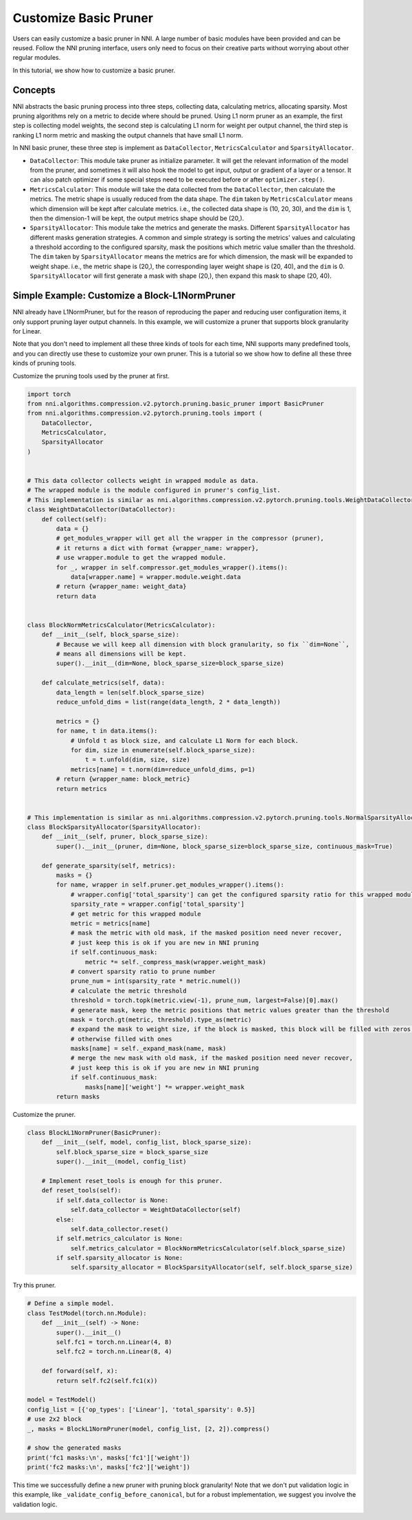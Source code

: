 
.. DO NOT EDIT.
.. THIS FILE WAS AUTOMATICALLY GENERATED BY SPHINX-GALLERY.
.. TO MAKE CHANGES, EDIT THE SOURCE PYTHON FILE:
.. "tutorials/pruning_customize.py"
.. LINE NUMBERS ARE GIVEN BELOW.

.. only:: html

    .. note::
        :class: sphx-glr-download-link-note

        Click :ref:`here <sphx_glr_download_tutorials_pruning_customize.py>`
        to download the full example code

.. rst-class:: sphx-glr-example-title

.. _sphx_glr_tutorials_pruning_customize.py:


Customize Basic Pruner
======================

Users can easily customize a basic pruner in NNI. A large number of basic modules have been provided and can be reused.
Follow the NNI pruning interface, users only need to focus on their creative parts without worrying about other regular modules.

In this tutorial, we show how to customize a basic pruner.

Concepts
--------

NNI abstracts the basic pruning process into three steps, collecting data, calculating metrics, allocating sparsity.
Most pruning algorithms rely on a metric to decide where should be pruned. Using L1 norm pruner as an example,
the first step is collecting model weights, the second step is calculating L1 norm for weight per output channel,
the third step is ranking L1 norm metric and masking the output channels that have small L1 norm.

In NNI basic pruner, these three step is implement as ``DataCollector``, ``MetricsCalculator`` and ``SparsityAllocator``.

-   ``DataCollector``: This module take pruner as initialize parameter.
    It will get the relevant information of the model from the pruner,
    and sometimes it will also hook the model to get input, output or gradient of a layer or a tensor.
    It can also patch optimizer if some special steps need to be executed before or after ``optimizer.step()``.

-   ``MetricsCalculator``: This module will take the data collected from the ``DataCollector``,
    then calculate the metrics. The metric shape is usually reduced from the data shape.
    The ``dim`` taken by ``MetricsCalculator`` means which dimension will be kept after calculate metrics.
    i.e., the collected data shape is (10, 20, 30), and the ``dim`` is 1, then the dimension-1 will be kept,
    the output metrics shape should be (20,).

-   ``SparsityAllocator``: This module take the metrics and generate the masks.
    Different ``SparsityAllocator`` has different masks generation strategies.
    A common and simple strategy is sorting the metrics' values and calculating a threshold according to the configured sparsity,
    mask the positions which metric value smaller than the threshold.
    The ``dim`` taken by ``SparsityAllocator`` means the metrics are for which dimension, the mask will be expanded to weight shape.
    i.e., the metric shape is (20,), the corresponding layer weight shape is (20, 40), and the ``dim`` is 0.
    ``SparsityAllocator`` will first generate a mask with shape (20,), then expand this mask to shape (20, 40).

Simple Example: Customize a Block-L1NormPruner
----------------------------------------------

NNI already have L1NormPruner, but for the reason of reproducing the paper and reducing user configuration items,
it only support pruning layer output channels. In this example, we will customize a pruner that supports block granularity for Linear.

Note that you don't need to implement all these three kinds of tools for each time,
NNI supports many predefined tools, and you can directly use these to customize your own pruner.
This is a tutorial so we show how to define all these three kinds of pruning tools.

Customize the pruning tools used by the pruner at first.

.. GENERATED FROM PYTHON SOURCE LINES 51-128

.. code-block:: default


    import torch
    from nni.algorithms.compression.v2.pytorch.pruning.basic_pruner import BasicPruner
    from nni.algorithms.compression.v2.pytorch.pruning.tools import (
        DataCollector,
        MetricsCalculator,
        SparsityAllocator
    )


    # This data collector collects weight in wrapped module as data.
    # The wrapped module is the module configured in pruner's config_list.
    # This implementation is similar as nni.algorithms.compression.v2.pytorch.pruning.tools.WeightDataCollector
    class WeightDataCollector(DataCollector):
        def collect(self):
            data = {}
            # get_modules_wrapper will get all the wrapper in the compressor (pruner),
            # it returns a dict with format {wrapper_name: wrapper},
            # use wrapper.module to get the wrapped module.
            for _, wrapper in self.compressor.get_modules_wrapper().items():
                data[wrapper.name] = wrapper.module.weight.data
            # return {wrapper_name: weight_data}
            return data


    class BlockNormMetricsCalculator(MetricsCalculator):
        def __init__(self, block_sparse_size):
            # Because we will keep all dimension with block granularity, so fix ``dim=None``,
            # means all dimensions will be kept.
            super().__init__(dim=None, block_sparse_size=block_sparse_size)

        def calculate_metrics(self, data):
            data_length = len(self.block_sparse_size)
            reduce_unfold_dims = list(range(data_length, 2 * data_length))

            metrics = {}
            for name, t in data.items():
                # Unfold t as block size, and calculate L1 Norm for each block.
                for dim, size in enumerate(self.block_sparse_size):
                    t = t.unfold(dim, size, size)
                metrics[name] = t.norm(dim=reduce_unfold_dims, p=1)
            # return {wrapper_name: block_metric}
            return metrics


    # This implementation is similar as nni.algorithms.compression.v2.pytorch.pruning.tools.NormalSparsityAllocator
    class BlockSparsityAllocator(SparsityAllocator):
        def __init__(self, pruner, block_sparse_size):
            super().__init__(pruner, dim=None, block_sparse_size=block_sparse_size, continuous_mask=True)

        def generate_sparsity(self, metrics):
            masks = {}
            for name, wrapper in self.pruner.get_modules_wrapper().items():
                # wrapper.config['total_sparsity'] can get the configured sparsity ratio for this wrapped module
                sparsity_rate = wrapper.config['total_sparsity']
                # get metric for this wrapped module
                metric = metrics[name]
                # mask the metric with old mask, if the masked position need never recover,
                # just keep this is ok if you are new in NNI pruning
                if self.continuous_mask:
                    metric *= self._compress_mask(wrapper.weight_mask)
                # convert sparsity ratio to prune number
                prune_num = int(sparsity_rate * metric.numel())
                # calculate the metric threshold
                threshold = torch.topk(metric.view(-1), prune_num, largest=False)[0].max()
                # generate mask, keep the metric positions that metric values greater than the threshold
                mask = torch.gt(metric, threshold).type_as(metric)
                # expand the mask to weight size, if the block is masked, this block will be filled with zeros,
                # otherwise filled with ones
                masks[name] = self._expand_mask(name, mask)
                # merge the new mask with old mask, if the masked position need never recover,
                # just keep this is ok if you are new in NNI pruning
                if self.continuous_mask:
                    masks[name]['weight'] *= wrapper.weight_mask
            return masks









.. GENERATED FROM PYTHON SOURCE LINES 129-130

Customize the pruner.

.. GENERATED FROM PYTHON SOURCE LINES 130-148

.. code-block:: default


    class BlockL1NormPruner(BasicPruner):
        def __init__(self, model, config_list, block_sparse_size):
            self.block_sparse_size = block_sparse_size
            super().__init__(model, config_list)

        # Implement reset_tools is enough for this pruner.
        def reset_tools(self):
            if self.data_collector is None:
                self.data_collector = WeightDataCollector(self)
            else:
                self.data_collector.reset()
            if self.metrics_calculator is None:
                self.metrics_calculator = BlockNormMetricsCalculator(self.block_sparse_size)
            if self.sparsity_allocator is None:
                self.sparsity_allocator = BlockSparsityAllocator(self, self.block_sparse_size)









.. GENERATED FROM PYTHON SOURCE LINES 149-150

Try this pruner.

.. GENERATED FROM PYTHON SOURCE LINES 150-171

.. code-block:: default


    # Define a simple model.
    class TestModel(torch.nn.Module):
        def __init__(self) -> None:
            super().__init__()
            self.fc1 = torch.nn.Linear(4, 8)
            self.fc2 = torch.nn.Linear(8, 4)

        def forward(self, x):
            return self.fc2(self.fc1(x))

    model = TestModel()
    config_list = [{'op_types': ['Linear'], 'total_sparsity': 0.5}]
    # use 2x2 block
    _, masks = BlockL1NormPruner(model, config_list, [2, 2]).compress()

    # show the generated masks
    print('fc1 masks:\n', masks['fc1']['weight'])
    print('fc2 masks:\n', masks['fc2']['weight'])






.. rst-class:: sphx-glr-script-out

 Out:

 .. code-block:: none

    fc1 masks:
     tensor([[0., 0., 0., 0.],
            [0., 0., 0., 0.],
            [0., 0., 0., 0.],
            [0., 0., 0., 0.],
            [1., 1., 1., 1.],
            [1., 1., 1., 1.],
            [1., 1., 1., 1.],
            [1., 1., 1., 1.]])
    fc2 masks:
     tensor([[0., 0., 0., 0., 1., 1., 1., 1.],
            [0., 0., 0., 0., 1., 1., 1., 1.],
            [0., 0., 0., 0., 1., 1., 1., 1.],
            [0., 0., 0., 0., 1., 1., 1., 1.]])




.. GENERATED FROM PYTHON SOURCE LINES 172-175

This time we successfully define a new pruner with pruning block granularity!
Note that we don't put validation logic in this example, like ``_validate_config_before_canonical``,
but for a robust implementation, we suggest you involve the validation logic.


.. rst-class:: sphx-glr-timing

   **Total running time of the script:** ( 0 minutes  1.175 seconds)


.. _sphx_glr_download_tutorials_pruning_customize.py:


.. only :: html

 .. container:: sphx-glr-footer
    :class: sphx-glr-footer-example



  .. container:: sphx-glr-download sphx-glr-download-python

     :download:`Download Python source code: pruning_customize.py <pruning_customize.py>`



  .. container:: sphx-glr-download sphx-glr-download-jupyter

     :download:`Download Jupyter notebook: pruning_customize.ipynb <pruning_customize.ipynb>`


.. only:: html

 .. rst-class:: sphx-glr-signature

    `Gallery generated by Sphinx-Gallery <https://sphinx-gallery.github.io>`_
